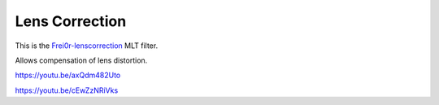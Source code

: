 .. metadata-placeholder

   :authors: - Claus Christensen
             - Yuri Chornoivan
             - Ttguy (https://userbase.kde.org/User:Ttguy)
             - Bushuev (https://userbase.kde.org/User:Bushuev)

   :license: Creative Commons License SA 4.0

.. _lens_correction:


Lens Correction
===============

.. contents::


This is the `Frei0r-lenscorrection <http://www.mltframework.org/bin/view/MLT/FilterFrei0r-lenscorrection>`_ MLT filter.

Allows compensation of lens distortion.

https://youtu.be/axQdm482Uto

https://youtu.be/cEwZzNRiVks


